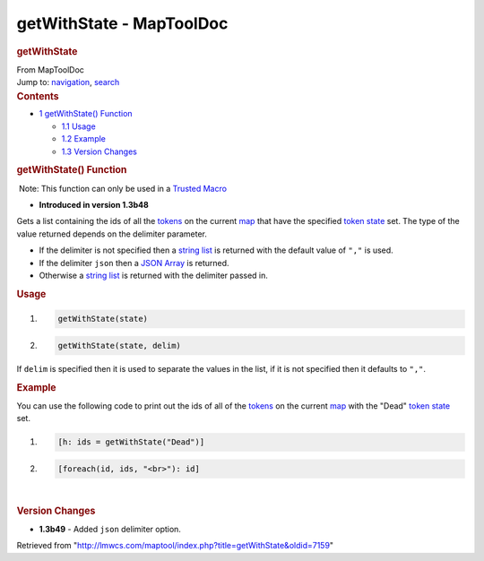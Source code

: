 =========================
getWithState - MapToolDoc
=========================

.. contents::
   :depth: 3
..

.. container:: noprint
   :name: mw-page-base

.. container:: noprint
   :name: mw-head-base

.. container:: mw-body
   :name: content

   .. container:: mw-indicators

   .. rubric:: getWithState
      :name: firstHeading
      :class: firstHeading

   .. container:: mw-body-content
      :name: bodyContent

      .. container::
         :name: siteSub

         From MapToolDoc

      .. container::
         :name: contentSub

      .. container:: mw-jump
         :name: jump-to-nav

         Jump to: `navigation <#mw-head>`__, `search <#p-search>`__

      .. container:: mw-content-ltr
         :name: mw-content-text

         .. container:: toc
            :name: toc

            .. container::
               :name: toctitle

               .. rubric:: Contents
                  :name: contents

            -  `1 getWithState()
               Function <#getWithState.28.29_Function>`__

               -  `1.1 Usage <#Usage>`__
               -  `1.2 Example <#Example>`__
               -  `1.3 Version Changes <#Version_Changes>`__

         .. rubric:: getWithState() Function
            :name: getwithstate-function

         .. container::

             Note: This function can only be used in a `Trusted
            Macro <Trusted_Macro>`__

         .. container:: template_version

            • **Introduced in version 1.3b48**

         .. container:: template_description

            Gets a list containing the ids of all the
            `tokens <Token:token>`__ on the current
            `map </maptool/index.php?title=Map:map&action=edit&redlink=1>`__
            that have the specified `token
            state <Token:state>`__ set. The type of the
            value returned depends on the delimiter parameter.

            -  If the delimiter is not specified then a `string
               list <Macros:string_list>`__ is returned
               with the default value of ``","`` is used.
            -  If the delimiter ``json`` then a `JSON
               Array <JSON_Array>`__ is returned.
            -  Otherwise a `string
               list <Macros:string_list>`__ is returned
               with the delimiter passed in.

             

         .. rubric:: Usage
            :name: usage

         .. container:: mw-geshi mw-code mw-content-ltr

            .. container:: mtmacro source-mtmacro

               #. .. code-block:: none

                     getWithState(state)

               #. .. code-block:: none

                     getWithState(state, delim)

         If ``delim`` is specified then it is used to separate the
         values in the list, if it is not specified then it defaults to
         ``","``.

         .. rubric:: Example
            :name: example

         .. container:: template_example

            You can use the following code to print out the ids of all
            of the `tokens <Token:token>`__ on the current
            `map </maptool/index.php?title=Map:map&action=edit&redlink=1>`__
            with the "Dead" `token state <Token:state>`__
            set.

            .. container:: mw-geshi mw-code mw-content-ltr

               .. container:: mtmacro source-mtmacro

                  #. .. code-block:: none

                        [h: ids = getWithState("Dead")]

                  #. .. code-block:: none

                        [foreach(id, ids, "<br>"): id]

         | 

         .. rubric:: Version Changes
            :name: version-changes

         .. container:: template_changes

            -  **1.3b49** - Added ``json`` delimiter option.

      .. container:: printfooter

         Retrieved from
         "http://lmwcs.com/maptool/index.php?title=getWithState&oldid=7159"

